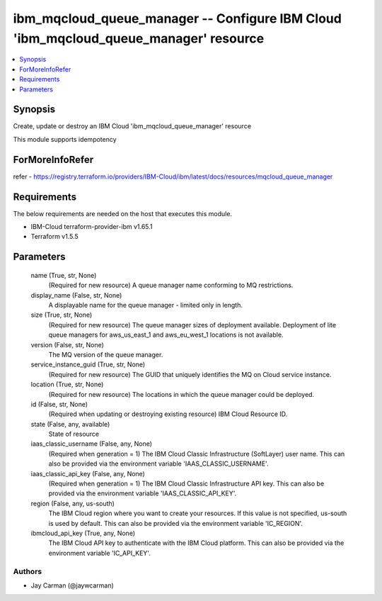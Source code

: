 
ibm_mqcloud_queue_manager -- Configure IBM Cloud 'ibm_mqcloud_queue_manager' resource
=====================================================================================

.. contents::
   :local:
   :depth: 1


Synopsis
--------

Create, update or destroy an IBM Cloud 'ibm_mqcloud_queue_manager' resource

This module supports idempotency


ForMoreInfoRefer
----------------
refer - https://registry.terraform.io/providers/IBM-Cloud/ibm/latest/docs/resources/mqcloud_queue_manager

Requirements
------------
The below requirements are needed on the host that executes this module.

- IBM-Cloud terraform-provider-ibm v1.65.1
- Terraform v1.5.5



Parameters
----------

  name (True, str, None)
    (Required for new resource) A queue manager name conforming to MQ restrictions.


  display_name (False, str, None)
    A displayable name for the queue manager - limited only in length.


  size (True, str, None)
    (Required for new resource) The queue manager sizes of deployment available. Deployment of lite queue managers for aws_us_east_1 and aws_eu_west_1 locations is not available.


  version (False, str, None)
    The MQ version of the queue manager.


  service_instance_guid (True, str, None)
    (Required for new resource) The GUID that uniquely identifies the MQ on Cloud service instance.


  location (True, str, None)
    (Required for new resource) The locations in which the queue manager could be deployed.


  id (False, str, None)
    (Required when updating or destroying existing resource) IBM Cloud Resource ID.


  state (False, any, available)
    State of resource


  iaas_classic_username (False, any, None)
    (Required when generation = 1) The IBM Cloud Classic Infrastructure (SoftLayer) user name. This can also be provided via the environment variable 'IAAS_CLASSIC_USERNAME'.


  iaas_classic_api_key (False, any, None)
    (Required when generation = 1) The IBM Cloud Classic Infrastructure API key. This can also be provided via the environment variable 'IAAS_CLASSIC_API_KEY'.


  region (False, any, us-south)
    The IBM Cloud region where you want to create your resources. If this value is not specified, us-south is used by default. This can also be provided via the environment variable 'IC_REGION'.


  ibmcloud_api_key (True, any, None)
    The IBM Cloud API key to authenticate with the IBM Cloud platform. This can also be provided via the environment variable 'IC_API_KEY'.













Authors
~~~~~~~

- Jay Carman (@jaywcarman)

